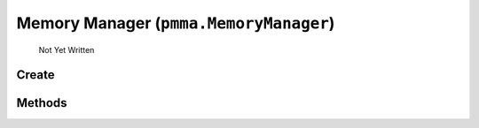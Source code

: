Memory Manager (``pmma.MemoryManager``)
=======

   Not Yet Written

Create
+++++++

.. py:method:: pmma.MemoryManager() -> pmma.MemoryManager

   Not Yet Written

Methods
+++++++

.. py:method: MemoryManager.quit() -> None

   Not Yet Written

.. py:method: MemoryManager.add_object() -> None

   Not Yet Written

.. py:method: MemoryManager.get_object() -> None

   Not Yet Written

.. py:method: MemoryManager.remove_object() -> None

   Not Yet Written

.. py:method: MemoryManager.object_dictionary_manager() -> None

   Not Yet Written

